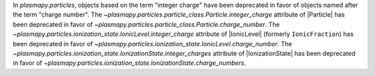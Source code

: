 In `plasmapy.particles`, objects based on the term "integer charge" have
been deprecated in favor of objects named after the term "charge
number". The `~plasmapy.particles.particle_class.Particle.integer_charge`
attribute of |Particle| has been deprecated in favor of
`~plasmapy.particles.particle_class.Particle.charge_number`. The
`~plasmapy.particles.ionization_state.IonicLevel.integer_charge`
attribute of |IonicLevel| (formerly ``IonicFraction``) has been
deprecated in favor of
`~plasmapy.particles.ionization_state.IonicLevel.charge_number`. The
`~plasmapy.particles.ionization_state.IonizationState.integer_charges`
attribute of |IonizationState| has been deprecated in favor of
`~plasmapy.particles.ionization_state.IonizationState.charge_numbers`.
